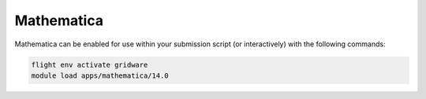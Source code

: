 Mathematica
===========

Mathematica can be enabled for use within your submission script (or interactively) with the following commands:

.. code-block:: bash
    
    flight env activate gridware
    module load apps/mathematica/14.0
